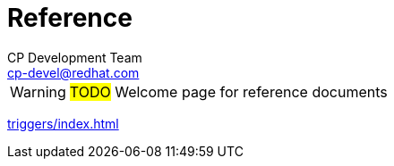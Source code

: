 = Reference
CP Development Team <cp-devel@redhat.com>

WARNING: #TODO# Welcome page for reference documents

xref:triggers/index.adoc[]
